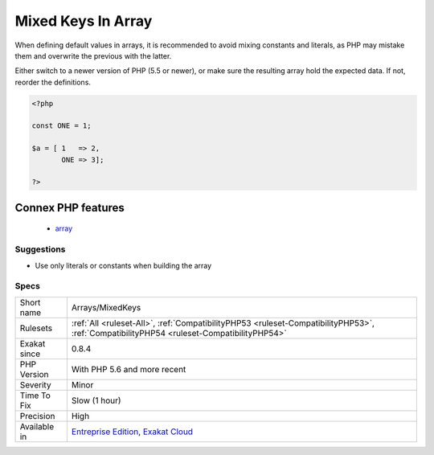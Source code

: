 .. _arrays-mixedkeys:

.. _mixed-keys-in-array:

Mixed Keys In Array
+++++++++++++++++++

.. meta::
	:description:
		Mixed Keys In Array: Avoid mixing constants and literals in array keys.
	:twitter:card: summary_large_image
	:twitter:site: @exakat
	:twitter:title: Mixed Keys In Array
	:twitter:description: Mixed Keys In Array: Avoid mixing constants and literals in array keys
	:twitter:creator: @exakat
	:twitter:image:src: https://www.exakat.io/wp-content/uploads/2020/06/logo-exakat.png
	:og:image: https://www.exakat.io/wp-content/uploads/2020/06/logo-exakat.png
	:og:title: Mixed Keys In Array
	:og:type: article
	:og:description: Avoid mixing constants and literals in array keys
	:og:url: https://exakat.readthedocs.io/en/latest/Reference/Rules/Mixed Keys In Array.html
	:og:locale: en
.. raw:: html	<script type="application/ld+json">{"@context":"https:\/\/schema.org","@graph":[{"@type":"WebPage","@id":"https:\/\/php-tips.readthedocs.io\/en\/latest\/Reference\/Rules\/Arrays\/MixedKeys.html","url":"https:\/\/php-tips.readthedocs.io\/en\/latest\/Reference\/Rules\/Arrays\/MixedKeys.html","name":"Mixed Keys In Array","isPartOf":{"@id":"https:\/\/www.exakat.io\/"},"datePublished":"Fri, 10 Jan 2025 09:46:17 +0000","dateModified":"Fri, 10 Jan 2025 09:46:17 +0000","description":"Avoid mixing constants and literals in array keys","inLanguage":"en-US","potentialAction":[{"@type":"ReadAction","target":["https:\/\/exakat.readthedocs.io\/en\/latest\/Mixed Keys In Array.html"]}]},{"@type":"WebSite","@id":"https:\/\/www.exakat.io\/","url":"https:\/\/www.exakat.io\/","name":"Exakat","description":"Smart PHP static analysis","inLanguage":"en-US"}]}</script>Avoid mixing constants and literals in array keys.

When defining default values in arrays, it is recommended to avoid mixing constants and literals, as PHP may mistake them and overwrite the previous with the latter.

Either switch to a newer version of PHP (5.5 or newer), or make sure the resulting array hold the expected data. If not, reorder the definitions.

.. code-block:: php
   
   <?php
   
   const ONE = 1;
   
   $a = [ 1   => 2,
          ONE => 3];
   
   ?>
Connex PHP features
-------------------

  + `array <https://php-dictionary.readthedocs.io/en/latest/dictionary/array.ini.html>`_


Suggestions
___________

* Use only literals or constants when building the array




Specs
_____

+--------------+------------------------------------------------------------------------------------------------------------------------------------------+
| Short name   | Arrays/MixedKeys                                                                                                                         |
+--------------+------------------------------------------------------------------------------------------------------------------------------------------+
| Rulesets     | :ref:`All <ruleset-All>`, :ref:`CompatibilityPHP53 <ruleset-CompatibilityPHP53>`, :ref:`CompatibilityPHP54 <ruleset-CompatibilityPHP54>` |
+--------------+------------------------------------------------------------------------------------------------------------------------------------------+
| Exakat since | 0.8.4                                                                                                                                    |
+--------------+------------------------------------------------------------------------------------------------------------------------------------------+
| PHP Version  | With PHP 5.6 and more recent                                                                                                             |
+--------------+------------------------------------------------------------------------------------------------------------------------------------------+
| Severity     | Minor                                                                                                                                    |
+--------------+------------------------------------------------------------------------------------------------------------------------------------------+
| Time To Fix  | Slow (1 hour)                                                                                                                            |
+--------------+------------------------------------------------------------------------------------------------------------------------------------------+
| Precision    | High                                                                                                                                     |
+--------------+------------------------------------------------------------------------------------------------------------------------------------------+
| Available in | `Entreprise Edition <https://www.exakat.io/entreprise-edition>`_, `Exakat Cloud <https://www.exakat.io/exakat-cloud/>`_                  |
+--------------+------------------------------------------------------------------------------------------------------------------------------------------+


